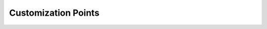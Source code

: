 Customization Points
====================

.. doxygenvariable:: units::treat_as_floating_point

.. doxygenstruct:: units::quantity_values
   :members:

.. doxygenstruct:: units::quantity_traits
   :members:
